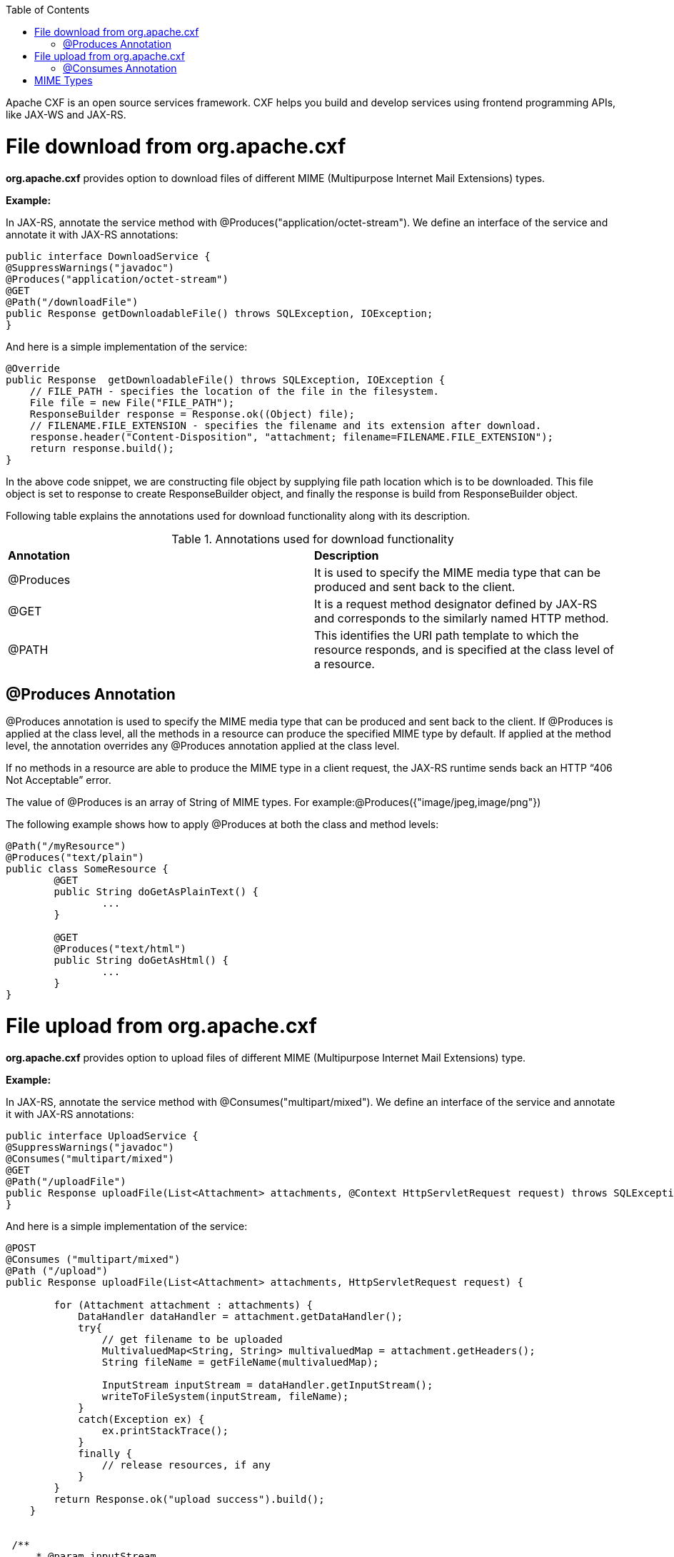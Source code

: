 :toc: macro
toc::[]

Apache CXF is an open source services framework. CXF helps you build and develop services using frontend programming APIs, like JAX-WS and JAX-RS. 

= File download from org.apache.cxf
*org.apache.cxf* provides option to download files of different MIME (Multipurpose Internet Mail Extensions) types.

*Example:*

In JAX-RS, annotate the service method with @Produces("application/octet-stream"). We define an interface of the service and annotate it with JAX-RS annotations:




[source,java]
--------
public interface DownloadService {
@SuppressWarnings("javadoc")
@Produces("application/octet-stream")
@GET
@Path("/downloadFile")
public Response getDownloadableFile() throws SQLException, IOException;
}
--------

And here is a simple implementation of the service:

[source,java]
--------
@Override
public Response  getDownloadableFile() throws SQLException, IOException {
    // FILE_PATH - specifies the location of the file in the filesystem.
    File file = new File("FILE_PATH"); 
    ResponseBuilder response = Response.ok((Object) file);
    // FILENAME.FILE_EXTENSION - specifies the filename and its extension after download.
    response.header("Content-Disposition", "attachment; filename=FILENAME.FILE_EXTENSION"); 
    return response.build();
}
--------

In the above code snippet, we are constructing file object by supplying file path location which is to be downloaded. This file object is set to response to create ResponseBuilder object, and finally the response is build from ResponseBuilder object.

Following table explains the annotations used for download functionality along with its description.

.Annotations used for download functionality
|===
|*Annotation*|*Description*
|@Produces|It is used to specify the MIME media type that can be produced and sent back to the client.
|@GET|It is a request method designator defined by JAX-RS and corresponds to the similarly named HTTP method.
|@PATH|This identifies the URI path template to which the resource responds, and is specified at the class level of a resource.
|===


== @Produces Annotation

@Produces annotation is used to specify the MIME media type that can be produced and sent back to the client. If @Produces is applied at the class level, all the methods in a resource can produce the specified MIME type by default. If applied at the method level, the annotation overrides any @Produces annotation applied at the class level.

If no methods in a resource are able to produce the MIME type in a client request, the JAX-RS runtime sends back an HTTP “406 Not Acceptable” error.

The value of @Produces is an array of String of MIME types.
For example:@Produces({"image/jpeg,image/png"})

The following example shows how to apply @Produces at both the class and method levels:

[source,java]
--------
@Path("/myResource")
@Produces("text/plain")
public class SomeResource {
	@GET
	public String doGetAsPlainText() {
		...
	}

	@GET
	@Produces("text/html")
	public String doGetAsHtml() {
		...
	}
}

--------


= File upload from org.apache.cxf

*org.apache.cxf* provides option to upload files of different MIME (Multipurpose Internet Mail Extensions) type.

*Example:*

In JAX-RS, annotate the service method with @Consumes("multipart/mixed"). We define an interface of the service and annotate it with JAX-RS annotations:


[source,java]
--------
public interface UploadService {
@SuppressWarnings("javadoc")
@Consumes("multipart/mixed")
@GET
@Path("/uploadFile")
public Response uploadFile(List<Attachment> attachments, @Context HttpServletRequest request) throws SQLException, IOException;
}
--------

And here is a simple implementation of the service:

[source,java]
--------
@POST 
@Consumes ("multipart/mixed") 
@Path ("/upload") 
public Response uploadFile(List<Attachment> attachments, HttpServletRequest request) {
 
        for (Attachment attachment : attachments) {
            DataHandler dataHandler = attachment.getDataHandler();
            try{
                // get filename to be uploaded
                MultivaluedMap<String, String> multivaluedMap = attachment.getHeaders();
                String fileName = getFileName(multivaluedMap);
 
                InputStream inputStream = dataHandler.getInputStream();
                writeToFileSystem(inputStream, fileName);
            }
            catch(Exception ex) {
                ex.printStackTrace();
            }
            finally {
                // release resources, if any
            }
        }
        return Response.ok("upload success").build();
    }


 /**
     * @param inputStream
     * @param fileName
 */
 private void writeToFileSystem(InputStream inputStream, String fileName) {
         OutputStream outputStream = null;
        try {
            outputStream = new FileOutputStream(new File(UPLOAD_FILE_SERVER + fileName));
            int read = 0;
            byte[] bytes = new byte[1024];
            while ((read = inputStream.read(bytes)) != -1) {
                outputStream.write(bytes, 0, read);
            }
            outputStream.flush();
            outputStream.close();
        }
        catch (IOException ioe) {
            ioe.printStackTrace();
        }
        finally{
            //release resource, if any
        }
 }
 

 /**
    *
    * @param multivaluedMap
    * @return
 */
 private String getFileName(MultivaluedMap<String, String> multivaluedMap) {
        String[] contentDisposition = multivaluedMap.getFirst("Content-Disposition").split(";");
        for (String filename : contentDisposition) {
            if ((filename.trim().startsWith("filename"))) {
                String[] name = filename.split("=");
                String exactFileName = name[1].trim().replaceAll("\"", "");
                return exactFileName;
            }
        }
        return "unknownFile";
  }

--------


In the above code snippet, we are iterating the attachments that are uploaded and extracting headers & inputstreams. Here we are using simple file handling operations to write this inputstreams to the UPLOAD_FILE_SERVER. 

Following table explains the annotations used for upload functionality along with its description.

.Annotations used for upload functionality
|===
|*Annotation*|*Description*
|@Consumes|It is used to specify MIME media type that can be accepted, or consumed, from the client.
|@GET|It is a request method designator defined by JAX-RS and corresponds to the similarly named HTTP method.
|@PATH|This identifies the URI path template to which the resource responds, and is specified at the class level of a resource.
|===

== @Consumes Annotation

The @Consumes annotation is used to specify MIME media type that can be accepted, or consumed, from the client. If @Consumes is applied at the class level, all the response methods accept the specified MIME types by default. If applied at the method level, @Consumes overrides any @Consumes annotation applied at the class level.

If a resource is unable to consume the MIME type of a client request, the JAX-RS runtime sends back an HTTP 415 (“Unsupported Media Type”) error.

The value of @Consumes is an array of String of acceptable MIME types.For example:@Consumes({"text/plain,text/html"})

The following example shows how to apply @Consumes at both the class and method levels:

[source,java]
--------
@Path("/myResource")
@Consumes("multipart/related")
public class SomeResource {
	@POST
	public String doPost(MimeMultipart mimeMultipartData) {
		...
	}

	@POST
	@Consumes("application/x-www-form-urlencoded")
	public String doPost2(FormURLEncodedProperties formData) {
		...
	}
}
--------


= MIME Types

MIME stands for "Multipurpose Internet Mail Extensions. It is a way of identifying files on the Internet according to their nature and format. For example, using the "Content-type" header value defined in a HTTP response, the browser can open the file with the proper extension/plugin.

For more information visit : http://www.freeformatter.com/mime-types-list.html 